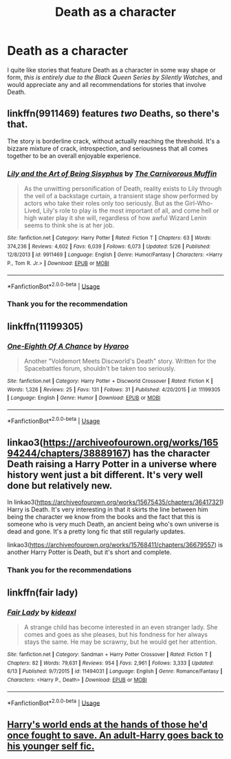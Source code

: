 #+TITLE: Death as a character

* Death as a character
:PROPERTIES:
:Score: 19
:DateUnix: 1562631750.0
:DateShort: 2019-Jul-09
:FlairText: Request
:END:
I quite like stories that feature Death as a character in some way shape or form, /this is entirely due to the Black Queen Series by Silently Watches/, and would appreciate any and all recommendations for stories that involve Death.


** linkffn(9911469) features /two/ Deaths, so there's that.

The story is borderline crack, without actually reaching the threshold. It's a bizzare mixture of crack, introspection, and seriousness that all comes together to be an overall enjoyable experience.
:PROPERTIES:
:Author: JoesAlot
:Score: 6
:DateUnix: 1562640392.0
:DateShort: 2019-Jul-09
:END:

*** [[https://www.fanfiction.net/s/9911469/1/][*/Lily and the Art of Being Sisyphus/*]] by [[https://www.fanfiction.net/u/1318815/The-Carnivorous-Muffin][/The Carnivorous Muffin/]]

#+begin_quote
  As the unwitting personification of Death, reality exists to Lily through the veil of a backstage curtain, a transient stage show performed by actors who take their roles only too seriously. But as the Girl-Who-Lived, Lily's role to play is the most important of all, and come hell or high water play it she will, regardless of how awful Wizard Lenin seems to think she is at her job.
#+end_quote

^{/Site/:} ^{fanfiction.net} ^{*|*} ^{/Category/:} ^{Harry} ^{Potter} ^{*|*} ^{/Rated/:} ^{Fiction} ^{T} ^{*|*} ^{/Chapters/:} ^{63} ^{*|*} ^{/Words/:} ^{374,236} ^{*|*} ^{/Reviews/:} ^{4,602} ^{*|*} ^{/Favs/:} ^{6,039} ^{*|*} ^{/Follows/:} ^{6,073} ^{*|*} ^{/Updated/:} ^{5/26} ^{*|*} ^{/Published/:} ^{12/8/2013} ^{*|*} ^{/id/:} ^{9911469} ^{*|*} ^{/Language/:} ^{English} ^{*|*} ^{/Genre/:} ^{Humor/Fantasy} ^{*|*} ^{/Characters/:} ^{<Harry} ^{P.,} ^{Tom} ^{R.} ^{Jr.>} ^{*|*} ^{/Download/:} ^{[[http://www.ff2ebook.com/old/ffn-bot/index.php?id=9911469&source=ff&filetype=epub][EPUB]]} ^{or} ^{[[http://www.ff2ebook.com/old/ffn-bot/index.php?id=9911469&source=ff&filetype=mobi][MOBI]]}

--------------

*FanfictionBot*^{2.0.0-beta} | [[https://github.com/tusing/reddit-ffn-bot/wiki/Usage][Usage]]
:PROPERTIES:
:Author: FanfictionBot
:Score: 2
:DateUnix: 1562640407.0
:DateShort: 2019-Jul-09
:END:


*** Thank you for the recommendation
:PROPERTIES:
:Score: 2
:DateUnix: 1562641199.0
:DateShort: 2019-Jul-09
:END:


** linkffn(11199305)
:PROPERTIES:
:Author: blast_ended_sqrt
:Score: 4
:DateUnix: 1562634521.0
:DateShort: 2019-Jul-09
:END:

*** [[https://www.fanfiction.net/s/11199305/1/][*/One-Eighth Of A Chance/*]] by [[https://www.fanfiction.net/u/1865132/Hyaroo][/Hyaroo/]]

#+begin_quote
  Another "Voldemort Meets Discworld's Death" story. Written for the Spacebattles forum, shouldn't be taken too seriously.
#+end_quote

^{/Site/:} ^{fanfiction.net} ^{*|*} ^{/Category/:} ^{Harry} ^{Potter} ^{+} ^{Discworld} ^{Crossover} ^{*|*} ^{/Rated/:} ^{Fiction} ^{K} ^{*|*} ^{/Words/:} ^{1,326} ^{*|*} ^{/Reviews/:} ^{25} ^{*|*} ^{/Favs/:} ^{131} ^{*|*} ^{/Follows/:} ^{31} ^{*|*} ^{/Published/:} ^{4/20/2015} ^{*|*} ^{/id/:} ^{11199305} ^{*|*} ^{/Language/:} ^{English} ^{*|*} ^{/Genre/:} ^{Humor} ^{*|*} ^{/Download/:} ^{[[http://www.ff2ebook.com/old/ffn-bot/index.php?id=11199305&source=ff&filetype=epub][EPUB]]} ^{or} ^{[[http://www.ff2ebook.com/old/ffn-bot/index.php?id=11199305&source=ff&filetype=mobi][MOBI]]}

--------------

*FanfictionBot*^{2.0.0-beta} | [[https://github.com/tusing/reddit-ffn-bot/wiki/Usage][Usage]]
:PROPERTIES:
:Author: FanfictionBot
:Score: 2
:DateUnix: 1562634600.0
:DateShort: 2019-Jul-09
:END:


** linkao3([[https://archiveofourown.org/works/16594244/chapters/38889167]]) has the character Death raising a Harry Potter in a universe where history went just a bit different. It's very well done but relatively new.

In linkao3([[https://archiveofourown.org/works/15675435/chapters/36417321]]) Harry is Death. It's very interesting in that it skirts the line between him being the character we know from the books and the fact that this is someone who is very much Death, an ancient being who's own universe is dead and gone. It's a pretty long fic that still regularly updates.

linkao3([[https://archiveofourown.org/works/15768411/chapters/36679557]]) is another Harry Potter is Death, but it's short and complete.
:PROPERTIES:
:Author: AgathaJames
:Score: 3
:DateUnix: 1562640851.0
:DateShort: 2019-Jul-09
:END:

*** Thank you for the recommendations
:PROPERTIES:
:Score: 1
:DateUnix: 1562641232.0
:DateShort: 2019-Jul-09
:END:


** linkffn(fair lady)
:PROPERTIES:
:Author: MagisterPita
:Score: 1
:DateUnix: 1562655896.0
:DateShort: 2019-Jul-09
:END:

*** [[https://www.fanfiction.net/s/11494031/1/][*/Fair Lady/*]] by [[https://www.fanfiction.net/u/4604424/kideaxl][/kideaxl/]]

#+begin_quote
  A strange child has become interested in an even stranger lady. She comes and goes as she pleases, but his fondness for her always stays the same. He may be scrawny, but he would get her attention.
#+end_quote

^{/Site/:} ^{fanfiction.net} ^{*|*} ^{/Category/:} ^{Sandman} ^{+} ^{Harry} ^{Potter} ^{Crossover} ^{*|*} ^{/Rated/:} ^{Fiction} ^{T} ^{*|*} ^{/Chapters/:} ^{82} ^{*|*} ^{/Words/:} ^{79,631} ^{*|*} ^{/Reviews/:} ^{954} ^{*|*} ^{/Favs/:} ^{2,961} ^{*|*} ^{/Follows/:} ^{3,333} ^{*|*} ^{/Updated/:} ^{6/13} ^{*|*} ^{/Published/:} ^{9/7/2015} ^{*|*} ^{/id/:} ^{11494031} ^{*|*} ^{/Language/:} ^{English} ^{*|*} ^{/Genre/:} ^{Romance/Fantasy} ^{*|*} ^{/Characters/:} ^{<Harry} ^{P.,} ^{Death>} ^{*|*} ^{/Download/:} ^{[[http://www.ff2ebook.com/old/ffn-bot/index.php?id=11494031&source=ff&filetype=epub][EPUB]]} ^{or} ^{[[http://www.ff2ebook.com/old/ffn-bot/index.php?id=11494031&source=ff&filetype=mobi][MOBI]]}

--------------

*FanfictionBot*^{2.0.0-beta} | [[https://github.com/tusing/reddit-ffn-bot/wiki/Usage][Usage]]
:PROPERTIES:
:Author: FanfictionBot
:Score: 1
:DateUnix: 1562655916.0
:DateShort: 2019-Jul-09
:END:


** [[https://www.fanfiction.net/s/6985795/1/Xerosis][Harry's world ends at the hands of those he'd once fought to save. An adult-Harry goes back to his younger self fic.]]
:PROPERTIES:
:Author: Lindela
:Score: 0
:DateUnix: 1562662094.0
:DateShort: 2019-Jul-09
:END:
